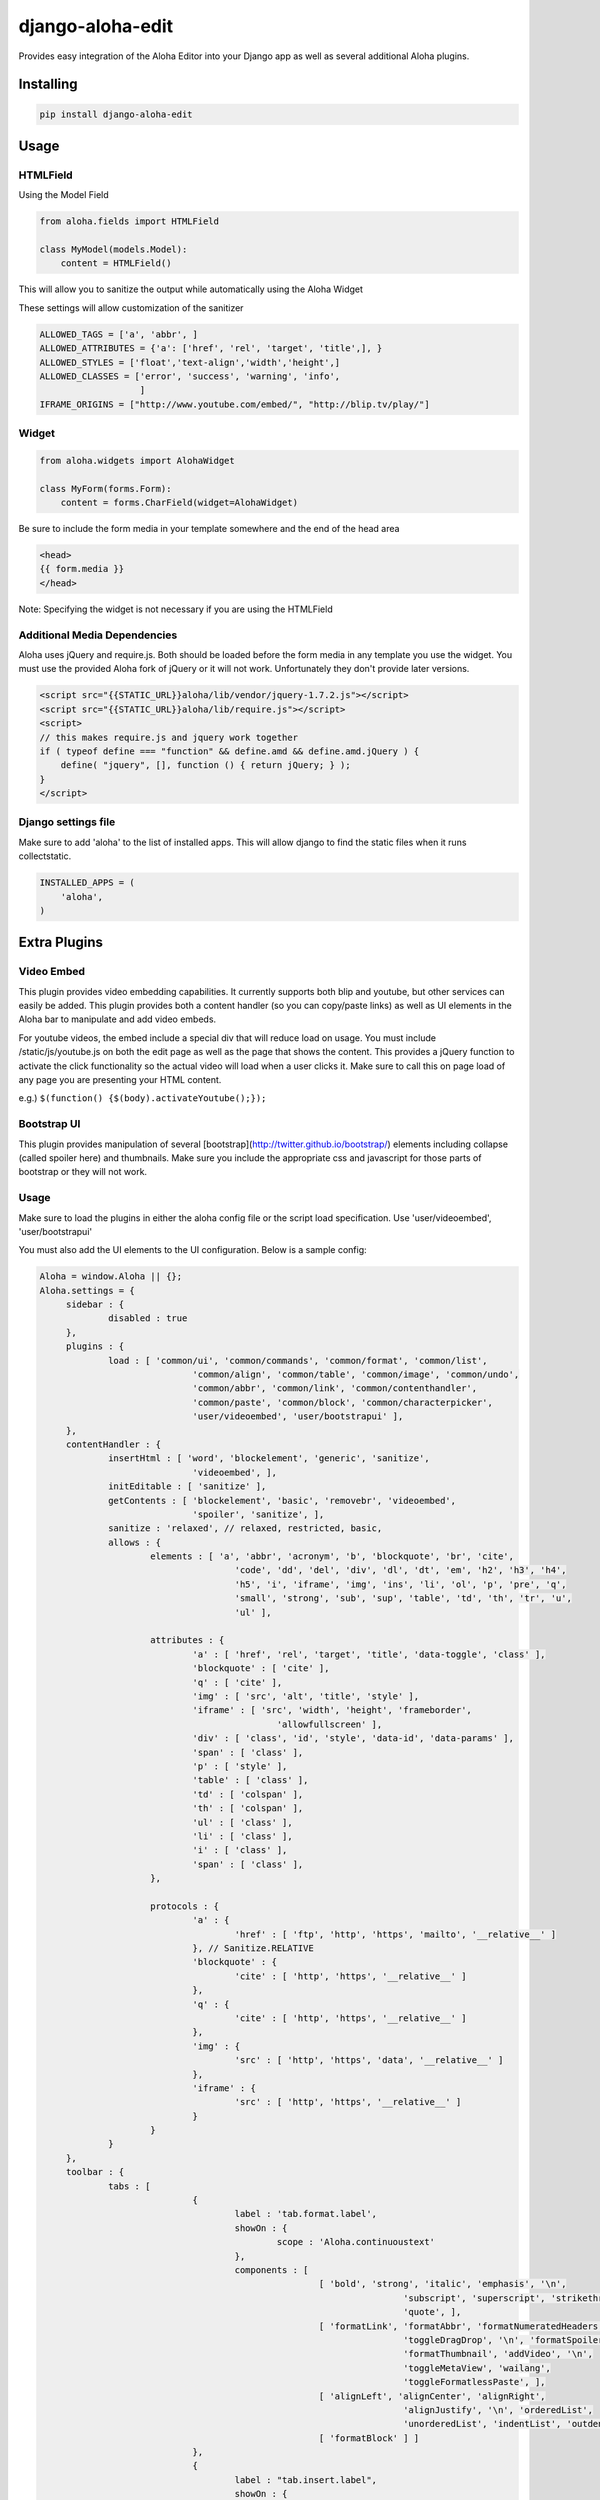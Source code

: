 django-aloha-edit
=================

.. image:: https://pypip.in/d/django-aloha-edit/badge.png
    :target: http://badge.fury.io/py/django-aloha-edit

Provides easy integration of the Aloha Editor into your Django app as well as several additional Aloha plugins.

Installing
----------

.. code-block:: bash

    pip install django-aloha-edit

Usage
-----

HTMLField
~~~~~~~~~

Using the Model Field

.. code-block:: python

    from aloha.fields import HTMLField

    class MyModel(models.Model):
        content = HTMLField()

This will allow you to sanitize the output while automatically using the Aloha Widget

These settings will allow customization of the sanitizer

.. code-block:: python

    ALLOWED_TAGS = ['a', 'abbr', ]
    ALLOWED_ATTRIBUTES = {'a': ['href', 'rel', 'target', 'title',], }
    ALLOWED_STYLES = ['float','text-align','width','height',]
    ALLOWED_CLASSES = ['error', 'success', 'warning', 'info',
                       ]
    IFRAME_ORIGINS = ["http://www.youtube.com/embed/", "http://blip.tv/play/"]

Widget
~~~~~~

.. code-block:: python

    from aloha.widgets import AlohaWidget

    class MyForm(forms.Form):
        content = forms.CharField(widget=AlohaWidget)

Be sure to include the form media in your template somewhere and the end of the head area

.. code-block:: html

   <head>
   {{ form.media }}
   </head>

Note: Specifying the widget is not necessary if you are using the HTMLField

Additional Media Dependencies
~~~~~~~~~~~~~~~~~~~~~~~~~~~~~

Aloha uses jQuery and require.js. Both should be loaded before the form media in any template you use the widget.
You must use the provided Aloha fork of jQuery or it will not work. Unfortunately they don't provide later versions.

.. code-block:: html

    <script src="{{STATIC_URL}}aloha/lib/vendor/jquery-1.7.2.js"></script>
    <script src="{{STATIC_URL}}aloha/lib/require.js"></script>
    <script>
    // this makes require.js and jquery work together
    if ( typeof define === "function" && define.amd && define.amd.jQuery ) {
        define( "jquery", [], function () { return jQuery; } );
    }
    </script>

Django settings file
~~~~~~~~~~~~~~~~~~~~

Make sure to add 'aloha' to the list of installed apps. This will allow django to find the static files when it runs
collectstatic.

.. code-block:: python

    INSTALLED_APPS = (
        'aloha',
    )

Extra Plugins
-------------

Video Embed
~~~~~~~~~~~

This plugin provides video embedding capabilities. It currently supports both blip and youtube, but other services can easily be added.
This plugin provides both a content handler (so you can copy/paste links) as well as UI elements in the Aloha bar to manipulate and add
video embeds.

For youtube videos, the embed include a special div that will reduce load on usage. You must include /static/js/youtube.js on both the
edit page as well as the page that shows the content. This provides a jQuery function to activate the click functionality so the
actual video will load when a user clicks it. Make sure to call this on page load of any page you are presenting your HTML content.

e.g.) ``$(function() {$(body).activateYoutube();});``

Bootstrap UI
~~~~~~~~~~~~

This plugin provides manipulation of several [bootstrap](http://twitter.github.io/bootstrap/) elements including collapse (called spoiler here)
and thumbnails. Make sure you include the appropriate css and javascript for those parts of bootstrap or they will not work.

Usage
~~~~~

Make sure to load the plugins in either the aloha config file or the script load specification. Use 'user/videoembed', 'user/bootstrapui'

You must also add the UI elements to the UI configuration. Below is a sample config:

.. code-block:: javascript

   Aloha = window.Aloha || {};
   Aloha.settings = {
   	sidebar : {
   		disabled : true
   	},
   	plugins : {
   		load : [ 'common/ui', 'common/commands', 'common/format', 'common/list',
   				'common/align', 'common/table', 'common/image', 'common/undo',
   				'common/abbr', 'common/link', 'common/contenthandler',
   				'common/paste', 'common/block', 'common/characterpicker',
   				'user/videoembed', 'user/bootstrapui' ],
   	},
   	contentHandler : {
   		insertHtml : [ 'word', 'blockelement', 'generic', 'sanitize',
   				'videoembed', ],
   		initEditable : [ 'sanitize' ],
   		getContents : [ 'blockelement', 'basic', 'removebr', 'videoembed',
   				'spoiler', 'sanitize', ],
   		sanitize : 'relaxed', // relaxed, restricted, basic,
   		allows : {
   			elements : [ 'a', 'abbr', 'acronym', 'b', 'blockquote', 'br', 'cite',
   					'code', 'dd', 'del', 'div', 'dl', 'dt', 'em', 'h2', 'h3', 'h4',
   					'h5', 'i', 'iframe', 'img', 'ins', 'li', 'ol', 'p', 'pre', 'q',
   					'small', 'strong', 'sub', 'sup', 'table', 'td', 'th', 'tr', 'u',
   					'ul' ],
   
   			attributes : {
   				'a' : [ 'href', 'rel', 'target', 'title', 'data-toggle', 'class' ],
   				'blockquote' : [ 'cite' ],
   				'q' : [ 'cite' ],
   				'img' : [ 'src', 'alt', 'title', 'style' ],
   				'iframe' : [ 'src', 'width', 'height', 'frameborder',
   						'allowfullscreen' ],
   				'div' : [ 'class', 'id', 'style', 'data-id', 'data-params' ],
   				'span' : [ 'class' ],
   				'p' : [ 'style' ],
   				'table' : [ 'class' ],
   				'td' : [ 'colspan' ],
   				'th' : [ 'colspan' ],
   				'ul' : [ 'class' ],
   				'li' : [ 'class' ],
   				'i' : [ 'class' ],
   				'span' : [ 'class' ],
   			},
   
   			protocols : {
   				'a' : {
   					'href' : [ 'ftp', 'http', 'https', 'mailto', '__relative__' ]
   				}, // Sanitize.RELATIVE
   				'blockquote' : {
   					'cite' : [ 'http', 'https', '__relative__' ]
   				},
   				'q' : {
   					'cite' : [ 'http', 'https', '__relative__' ]
   				},
   				'img' : {
   					'src' : [ 'http', 'https', 'data', '__relative__' ]
   				},
   				'iframe' : {
   					'src' : [ 'http', 'https', '__relative__' ]
   				}
   			}
   		}
   	},
   	toolbar : {
   		tabs : [
   				{
   					label : 'tab.format.label',
   					showOn : {
   						scope : 'Aloha.continuoustext'
   					},
   					components : [
   							[ 'bold', 'strong', 'italic', 'emphasis', '\n',
   									'subscript', 'superscript', 'strikethrough',
   									'quote', ],
   							[ 'formatLink', 'formatAbbr', 'formatNumeratedHeaders',
   									'toggleDragDrop', '\n', 'formatSpoilers',
   									'formatThumbnail', 'addVideo', '\n',
   									'toggleMetaView', 'wailang',
   									'toggleFormatlessPaste', ],
   							[ 'alignLeft', 'alignCenter', 'alignRight',
   									'alignJustify', '\n', 'orderedList',
   									'unorderedList', 'indentList', 'outdentList' ],
   							[ 'formatBlock' ] ]
   				},
   				{
   					label : "tab.insert.label",
   					showOn : {
   						scope : 'Aloha.continuoustext'
   					},
   					components : [ [ "createTable", "characterPicker", "insertLink",
   							"insertImage", "insertAbbr", "insertToc",
   							"insertHorizontalRule", "insertTag", 'insertSpoilers',
   							'insertVideo', 'insertThumbnail', ] ]
   				},
   				{
   					label : "tab.img.label",
   					showOn : {
   						scope : 'image'
   					},
   					components : [
   							[ "imageSource", "\n", "imageTitle" ],
   							[ "imageResizeWidth", "\n", "imageResizeHeight" ],
   							[ "imageAlignLeft", "imageAlignRight", "imageAlignNone",
   									"\n", "imageCropButton", "imageCnrReset",
   									"imageCnrRatio", ], [ "imageBrowser" ],
   							[ "wrapThumbnail", ] ]
   				},
   				{
   					label : "Thumbnail",
   					showOn : {
   						scope : 'Aloha.Block.ThumbnailBlock'
   					},
   					components : [
   							[ "thumbnailSrc", "thumbnailCaption", "thumbnailRemove", ],
   							[ "\n", "thumbnailAlignLeft", "thumbnailAlignRight",
   									"thumbnailAlignNone" ] ]
   				}, {
   					label : "Spoiler",
   					showOn : {
   						scope : 'Aloha.Block.SpoilerBlock'
   					},
   					components : [ [ "spoilerTitle", "spoilerRemove", ], ]
   				}, {
   					label : "Video",
   					showOn : {
   						scope : 'Aloha.Block.VideoBlock'
   					},
   					components : [ [ "videoSrc", ], ]
   				}, {
   					label : "YouTube",
   					showOn : {
   						scope : 'Aloha.Block.YoutubeBlock'
   					},
   					components : [ [ "videoId", "videoParams", "videoRemove" ], ]
   				}, ]
   	},
   	bundles : {
   		// Path for custom bundle relative from require.js path
   		user : '../../js/aloha-plugins'
   	}
   };

Using Font Awesome Icons for the added plugins
----------------------------------------------

Make sure to include the following CSS to make the icons display properly.

.. code-block:: css

   .@{fa-css-prefix} {
     font-family: FontAwesome !important;
   }
   
   .aloha .ui-icon {
     &.@{fa-css-prefix} {
       text-indent:0;
       background-image: none !important;
     } 
   }

Python 3 compatibility
----------------------

Python 3 is supported using six. However, you must use the py3k fork of bleach as it is a dependency and bleach is not
py3k compat by default.

About Aloha Editor
------------------
The [Aloha Editor](http://www.aloha-editor.org/) is a WYSIWYG that uses the
HTML5 content-editable attribute of the browswer for the best editing experience.
